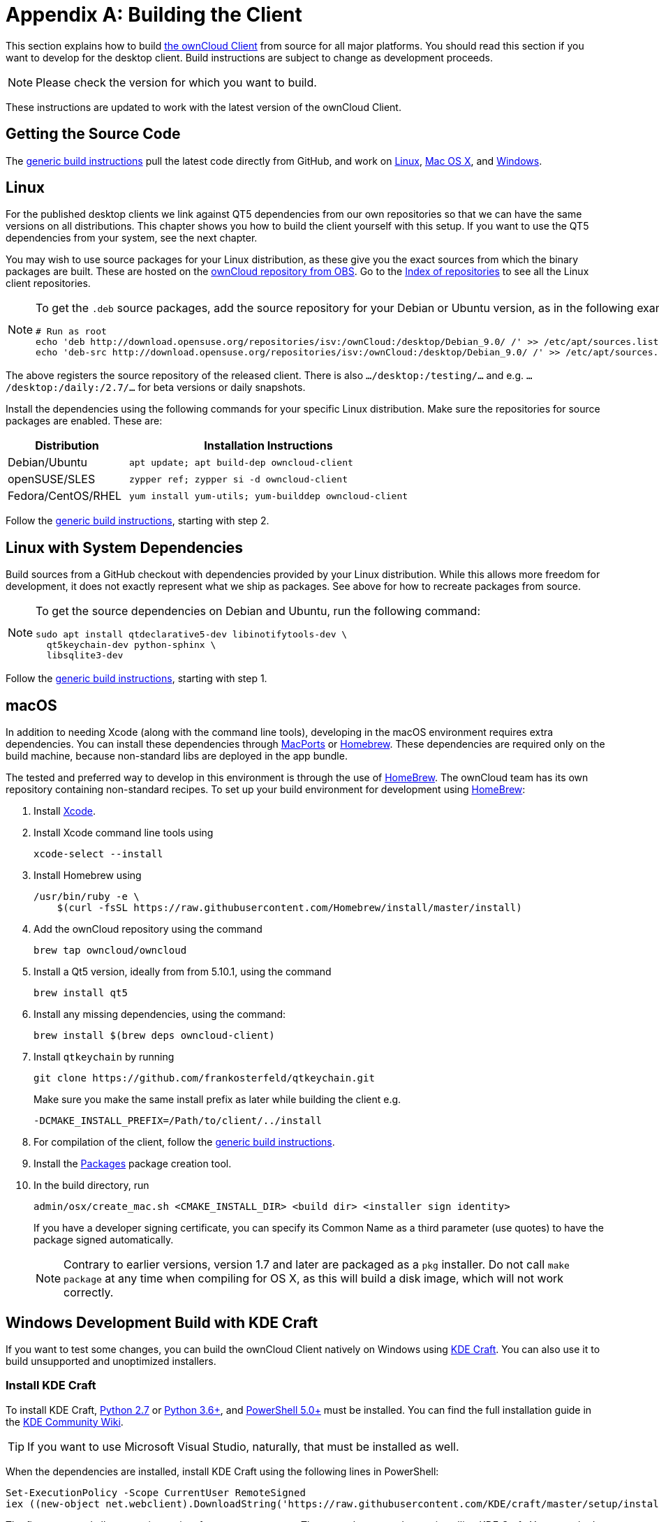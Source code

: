 = Appendix A: Building the Client
:kde-craft-url: https://community.kde.org/Craft
:kde-craft-build-from-source-url: https://community.kde.org/Guidelines_and_HOWTOs/Build_from_source/Windows
:install-powershell-url: https://docs.microsoft.com/en-us/powershell/scripting/install/installing-windows-powershell?view=powershell-6
:python-2_7-url: https://www.python.org/download/releases/2.7/
:python-3_6-url: https://www.python.org/downloads/release/python-360/
:ms-visual-studio-2019-url: https://visualstudio.microsoft.com/en/downloads/
:mingw-w64-url: https://mingw-w64.org/doku.php
:cmake-url: http://www.cmake.org/download
:git-url: http://git-scm.com
:qt-download-url: http://www.qt.io/download
:openssl-windows-build-url: http://slproweb.com/products/Win32OpenSSL.html
:qtkeychain-url: https://github.com/frankosterfeld/qtkeychain

This section explains how to build link:https://owncloud.org/download/#owncloud-desktop-client[the ownCloud Client] from source for all major platforms.
You should read this section if you want to develop for the desktop client.
Build instructions are subject to change as development proceeds.

NOTE: Please check the version for which you want to build.

These instructions are updated to work with the latest version of the ownCloud Client.

[[getting-source-code]]
== Getting the Source Code

The xref:generic-build-instructions[generic build instructions] pull the latest code directly from GitHub, and work on xref:linux[Linux], xref:macos[Mac OS X], and xref:windows-development-build-mingw[Windows].

[[linux]]
== Linux

For the published desktop clients we link against QT5 dependencies from our own repositories so that we can have the same versions on all distributions.
This chapter shows you how to build the client yourself with this setup.
If you want to use the QT5 dependencies from your system, see the next chapter.

You may wish to use source packages for your Linux distribution, as these give you the exact sources from which the binary packages are built.
These are hosted on the http://software.opensuse.org/download/package?project=isv:ownCloud:desktop&package=owncloud-client[ownCloud repository from OBS].
Go to the http://download.opensuse.org/repositories/isv:/ownCloud:/desktop/[Index of repositories] to see all the Linux client repositories.

[NOTE]
====
To get the `.deb` source packages, add the source repository for your Debian or Ubuntu version, as in the following example for Debian 9:

[source,console]
....
# Run as root
echo 'deb http://download.opensuse.org/repositories/isv:/ownCloud:/desktop/Debian_9.0/ /' >> /etc/apt/sources.list.d/owncloud-client.list
echo 'deb-src http://download.opensuse.org/repositories/isv:/ownCloud:/desktop/Debian_9.0/ /' >> /etc/apt/sources.list.d/owncloud-client.list
....
====

The above registers the source repository of the released client. There is also `.../desktop:/testing/...` and e.g. `.../desktop:/daily:/2.7/...` for beta versions or daily snapshots.


Install the dependencies using the following commands for your specific Linux distribution.
Make sure the repositories for source packages are enabled.
These are:

[cols="30%,70%",options="header"]
|===
| Distribution | Installation Instructions
| Debian/Ubuntu | `apt update; apt build-dep owncloud-client`
| openSUSE/SLES | `zypper ref; zypper si -d owncloud-client`
| Fedora/CentOS/RHEL | `yum install yum-utils; yum-builddep owncloud-client`
|===

Follow the xref:generic-build-instructions[generic build instructions], starting with step 2.

[[linux-with-system-dependencies]]
== Linux with System Dependencies

Build sources from a GitHub checkout with dependencies provided by your Linux distribution.
While this allows more freedom for development, it does not exactly represent what we ship as packages.
See above for how to recreate packages from source.

[NOTE]
====
To get the source dependencies on Debian and Ubuntu, run the following command:

[source,console]
....
sudo apt install qtdeclarative5-dev libinotifytools-dev \
  qt5keychain-dev python-sphinx \
  libsqlite3-dev
....
====

Follow the xref:generic-build-instructions[generic build instructions], starting with step 1.

[[macos]]
== macOS

In addition to needing Xcode (along with the command line tools), developing in the macOS environment requires extra dependencies.
You can install these dependencies through http://www.macports.org[MacPorts] or http://mxcl.github.com/homebrew/[Homebrew].
These dependencies are required only on the build machine, because non-standard libs are deployed in the app bundle.

The tested and preferred way to develop in this environment is through the use of http://mxcl.github.com/homebrew/[HomeBrew].
The ownCloud team has its own repository containing non-standard recipes.
To set up your build environment for development using http://mxcl.github.com/homebrew/[HomeBrew]:

. Install https://developer.apple.com/xcode[Xcode].
. Install Xcode command line tools using
+
[source,console]
----
xcode-select --install
----
. Install Homebrew using
+
[source,console]
----
/usr/bin/ruby -e \
    $(curl -fsSL https://raw.githubusercontent.com/Homebrew/install/master/install)
----
. Add the ownCloud repository using the command 
+
[source,console]
----
brew tap owncloud/owncloud
----
. Install a Qt5 version, ideally from from 5.10.1, using the command
+
[source,console]
----
brew install qt5
----
. Install any missing dependencies, using the command:
+
[source,console]
----
brew install $(brew deps owncloud-client)
----
. Install `qtkeychain` by running
+
[source,console]
----
git clone https://github.com/frankosterfeld/qtkeychain.git
----
Make sure you make the same install prefix as later while building the client e.g.
+
[source,console]
----
-DCMAKE_INSTALL_PREFIX=/Path/to/client/../install
----
. For compilation of the client, follow the xref:generic-build-instructions[generic build instructions].
. Install the http://s.sudre.free.fr/Software/Packages/about.html[Packages] package creation tool.
. In the build directory, run
+
[source,console]
----
admin/osx/create_mac.sh <CMAKE_INSTALL_DIR> <build dir> <installer sign identity>
----
+
If you have a developer signing certificate, you can specify its Common Name as a third parameter (use quotes) to have the package signed automatically.
+
[NOTE]
====
Contrary to earlier versions, version 1.7 and later are packaged as a `pkg` installer.
Do not call `make package` at any time when compiling for OS X, as this will build a disk image, which will not work correctly.
====

== Windows Development Build with KDE Craft

If you want to test some changes, you can build the ownCloud Client natively on Windows using {kde-craft-url}[KDE Craft].
You can also use it to build unsupported and unoptimized installers.

=== Install KDE Craft

To install KDE Craft, {python-2_7-url}[Python 2.7] or {python-3_6-url}[Python 3.6+], and {install-powershell-url}[PowerShell 5.0+] must be installed.
You can find the full installation guide in the {kde-craft-build-from-source-url}[KDE Community Wiki].

TIP: If you want to use Microsoft Visual Studio, naturally, that must be installed as well.

When the dependencies are installed, install KDE Craft using the following lines in PowerShell:

[source,powershell]
....
Set-ExecutionPolicy -Scope CurrentUser RemoteSigned
iex ((new-object net.webclient).DownloadString('https://raw.githubusercontent.com/KDE/craft/master/setup/install_craft.ps1'))
....

The first command allows running scripts from remote sources.
The second command starts installing KDE Craft. 
You are asked where you want to put the main folder, called `CraftRoot`, which will contain all source, build, and install folders.
Please chose a disk with sufficient free space. 

Last but not least, you need to chose the compiler you want to use.
The official builds only supports {ms-visual-studio-2019-url}[Microsoft Visual Studio 2019].
However, if you're feeling adventurous, you can also try to use {mingw-w64-url}[Mingw-w64]. 
In contrast to Visual Studio, which you need to install in advance, KDE Craft can install `Mingw-w64` for you.

TIP: Unless you need 32bit builds, you should stick to the default of x64 builds.

=== Setup KDE Craft

After you install KDE Craft, there are two steps left before the ownCloud Client can be compiled.
These are:

. xref:launch-the-kde-craft-environment[Launch the KDE Craft Environment]
. xref:build-the-client[Build the Client]

==== Launch the KDE Craft Environment

To launch the KDE Craft environment, you need to run the following command in PowerShell.
This provides you with a shell with all the environment variables set that you need to work with KDE Craft.

[source,powershell]
....
C:\CraftRoot\craft\craftenv.ps1
....

TIP: This needs to be done every time you want to work with Craft.

NOTE: We're assuming that you installed KDE Craft in the default path of `C:\CraftRoot`. 
If you have installed it somewhere else, please adjust the path as necessary.

==== Setup the ownCloud repository

The last step before we can begin, is adding the ownCloud repository. 
It provides you with additional dependencies and tools, which are not available from the standard KDE repository.

[source,powershell]
....
craft --add-blueprint-repository https://github.com/owncloud/craft-blueprints-owncloud.git
....

TIP: You only need to do this once.

==== Build The Client

Finally we can build the client with the following command:

[source,powershell]
....
craft owncloud-client
....

This installs all required dependencies and builds the ownCloud Client from the `master` git branch.
If you want to build a different branch, first install all dependencies and then clone the source code from git, like this:

[source,powershell]
....
craft --install-deps owncloud-client
craft --fetch owncloud-client
....

You can find the git checkout in `C:\CraftRoot\downloads\git\owncloud\owncloud-client`.
There you can use the usual git commands to switch branches and remotes, e.g., to build the `{latest-version}` stable branch you can use craft with --set version parameter:

[source,powershell,subs="attributes+"]
----
git checkout {latest-version}
craft --set version={latest-version} owncloud-client
----

Afterwards you can build the client like this:

[source,powershell]
----
craft --configure --make --install
craft owncloud-client
----

==== Run the Client

Neither `craft owncloud-client` nor `craft --configure --make --install` make the ownCloud Client available in your PATH, they only install to the so-called image directory. 
This is so KDE Craft knows which files belong to which package.
In order to run the client, you first need to merge the image directory to the regular KDE Craft root (`C:\CraftRoot`).
Afterwards, you can run `owncloud.exe` from your shell.

[source,powershell]
----
craft --qmerge owncloud-client
owncloud.exe
----

==== Package the Client (Unsupported)

Although this is not officially supported, it is, generally, possible to build an installer with:

[source,powershell]
----
craft nsis
craft --package owncloud-client
----

Now you should have a file called: `owncloud-client-master-$\{COMMIT_HASH\}-windows-$\{COMPILER\}.exe` in `C:\CraftRoot\tmp`.

[NOTE]
====
This is not supported, optimised, nor regularly tested!
Fully supported Windows installers are currently only provided by xref:compiling-via-ownbrander[ownBrander].
====

== Generic Build Instructions

To build the most up-to-date version of the client:

. Clone the latest versions of the client from http://git-scm.com[Git] as follows:
+
[source,console]
----
git clone git://github.com/owncloud/client.git
cd client
# master this default, but you can also check out a tag like v2.5.4
git checkout master
git submodule init
git submodule update
----

[start=2]
. Create the build directory:
+
[source,console]
----
mkdir client-build
cd client-build
----

[start=3]
. Configure the client build:
+
[source,console]
----
cmake -DCMAKE_PREFIX_PATH=/opt/ownCloud/qt-5.12.4 -DCMAKE_INSTALL_PREFIX=/Users/path/to/client/../install/ ..
----
+
For Linux builds (using QT5 libraries via build-dep) a typical setting is 
+
[source,console]
----
-DCMAKE_PREFIX_PATH=/opt/ownCloud/qt-5.12.4/
----
+
However, the version number may vary. For Linux builds using system dependencies `-DCMAKE_PREFIX_PATH` is not needed. You must use absolute paths for the `include` and `library` directories.
+
On Mac OS X, you need to specify `-DCMAKE_INSTALL_PREFIX=target`, where `target` is a private location, i.e. in parallel to your build dir by specifying `../install`.
+
qtkeychain must be compiled with the same prefix e.g., 
+
[source,console]
----
-DCMAKE_INSTALL_PREFIX=/Users/path/to/client/../install/
----

[start=4]
. Call
+
[source,console]
----
make
----
+
The ownCloud binary will appear in the `bin` directory.

[start=5]
. (Optional) Call `make install` to install the client to the `/usr/local/bin` directory (or as per CMAKE_INSTALL_PREFIX). +
The following are known CMake parameters:

* `QTKEYCHAIN_LIBRARY=/path/to/qtkeychain.dylib -DQTKEYCHAIN_INCLUDE_DIR=/path/to/qtkeychain/`
  Used for stored credentials. When compiling with Qt5, the library is
  called `qt5keychain.dylib.` You need to compile QtKeychain with the
  same Qt version. If you install QtKeychain into the CMAKE_PREFIX_PATH
  then you don’t need to specify the path manually.
* `WITH_DOC=TRUE`: Creates doc and man pages through running `make`; also adds install statements, providing the ability to install using `make install`.
* `CMAKE_PREFIX_PATH=/path/to/Qt5.12.4/5.12.4/yourarch/lib/cmake/`: Builds using that Qt version.
* `CMAKE_INSTALL_PREFIX=path`: Set an install prefix. This is mandatory on Mac OS.
+
. *Optional:* Run a client that was installed in a custom CMAKE_INSTALL_PREFIX may not pick up the correct libraries automatically. You can use LD_LIBRARY_PATH to help finding the libraries like this:
+
[source,console]
----
LD_LIBRARY_PATH=/opt/ownCloud/qt-5.12.4/lib/x86_64-linux-gnu/:/Users/path/to/client/../install/lib/x86_64-linux-gnu/ /Users/path/to/client/../install/bin/owncloud
----

== Compiling via ownBrander

If you don’t want to go through the trouble of doing all the compile work manually, you can use
https://doc.owncloud.com/branded_clients/[ownBrander] to create installer images for all platforms.
